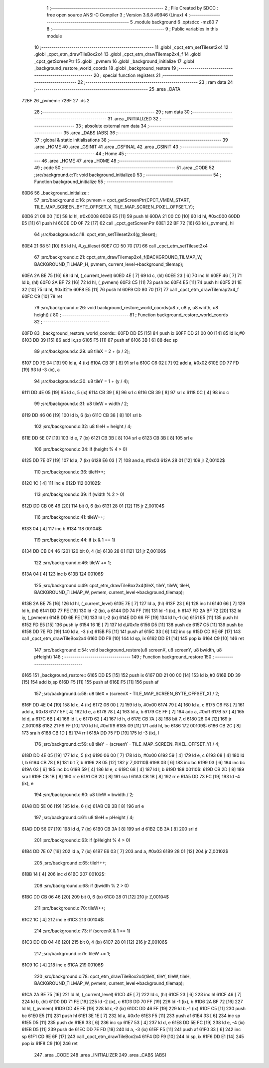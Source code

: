                               1 ;--------------------------------------------------------
                              2 ; File Created by SDCC : free open source ANSI-C Compiler
                              3 ; Version 3.6.8 #9946 (Linux)
                              4 ;--------------------------------------------------------
                              5 	.module background
                              6 	.optsdcc -mz80
                              7 	
                              8 ;--------------------------------------------------------
                              9 ; Public variables in this module
                             10 ;--------------------------------------------------------
                             11 	.globl _cpct_etm_setTileset2x4
                             12 	.globl _cpct_etm_drawTileBox2x4
                             13 	.globl _cpct_etm_drawTilemap2x4_f
                             14 	.globl _cpct_getScreenPtr
                             15 	.globl _pvmem
                             16 	.globl _background_initialize
                             17 	.globl _background_restore_world_coords
                             18 	.globl _background_restore
                             19 ;--------------------------------------------------------
                             20 ; special function registers
                             21 ;--------------------------------------------------------
                             22 ;--------------------------------------------------------
                             23 ; ram data
                             24 ;--------------------------------------------------------
                             25 	.area _DATA
   72BF                      26 _pvmem::
   72BF                      27 	.ds 2
                             28 ;--------------------------------------------------------
                             29 ; ram data
                             30 ;--------------------------------------------------------
                             31 	.area _INITIALIZED
                             32 ;--------------------------------------------------------
                             33 ; absolute external ram data
                             34 ;--------------------------------------------------------
                             35 	.area _DABS (ABS)
                             36 ;--------------------------------------------------------
                             37 ; global & static initialisations
                             38 ;--------------------------------------------------------
                             39 	.area _HOME
                             40 	.area _GSINIT
                             41 	.area _GSFINAL
                             42 	.area _GSINIT
                             43 ;--------------------------------------------------------
                             44 ; Home
                             45 ;--------------------------------------------------------
                             46 	.area _HOME
                             47 	.area _HOME
                             48 ;--------------------------------------------------------
                             49 ; code
                             50 ;--------------------------------------------------------
                             51 	.area _CODE
                             52 ;src/background.c:11: void background_initialize()
                             53 ;	---------------------------------
                             54 ; Function background_initialize
                             55 ; ---------------------------------
   60D6                      56 _background_initialize::
                             57 ;src/background.c:16: pvmem = cpct_getScreenPtr(CPCT_VMEM_START, TILE_MAP_SCREEN_BYTE_OFFSET_X, TILE_MAP_SCREEN_PIXEL_OFFSET_Y);
   60D6 21 08 00      [10]   58 	ld	hl, #0x0008
   60D9 E5            [11]   59 	push	hl
   60DA 21 00 C0      [10]   60 	ld	hl, #0xc000
   60DD E5            [11]   61 	push	hl
   60DE CD 0F 72      [17]   62 	call	_cpct_getScreenPtr
   60E1 22 BF 72      [16]   63 	ld	(_pvmem), hl
                             64 ;src/background.c:18: cpct_etm_setTileset2x4(g_tileset);
   60E4 21 68 51      [10]   65 	ld	hl, #_g_tileset
   60E7 CD 50 70      [17]   66 	call	_cpct_etm_setTileset2x4
                             67 ;src/background.c:21: cpct_etm_drawTilemap2x4_f(BACKGROUND_TILMAP_W, BACKGROUND_TILMAP_H, pvmem, current_level->background_tilemap);
   60EA 2A BE 75      [16]   68 	ld	hl, (_current_level)
   60ED 4E            [ 7]   69 	ld	c, (hl)
   60EE 23            [ 6]   70 	inc	hl
   60EF 46            [ 7]   71 	ld	b, (hl)
   60F0 2A BF 72      [16]   72 	ld	hl, (_pvmem)
   60F3 C5            [11]   73 	push	bc
   60F4 E5            [11]   74 	push	hl
   60F5 21 1E 32      [10]   75 	ld	hl, #0x321e
   60F8 E5            [11]   76 	push	hl
   60F9 CD 80 70      [17]   77 	call	_cpct_etm_drawTilemap2x4_f
   60FC C9            [10]   78 	ret
                             79 ;src/background.c:26: void background_restore_world_coords(u8 x, u8 y, u8 width, u8 height) {
                             80 ;	---------------------------------
                             81 ; Function background_restore_world_coords
                             82 ; ---------------------------------
   60FD                      83 _background_restore_world_coords::
   60FD DD E5         [15]   84 	push	ix
   60FF DD 21 00 00   [14]   85 	ld	ix,#0
   6103 DD 39         [15]   86 	add	ix,sp
   6105 F5            [11]   87 	push	af
   6106 3B            [ 6]   88 	dec	sp
                             89 ;src/background.c:29: u8 tileX = 2 + (x / 2);
   6107 DD 7E 04      [19]   90 	ld	a, 4 (ix)
   610A CB 3F         [ 8]   91 	srl	a
   610C C6 02         [ 7]   92 	add	a, #0x02
   610E DD 77 FD      [19]   93 	ld	-3 (ix), a
                             94 ;src/background.c:30: u8 tileY = 1 + (y / 4);
   6111 DD 4E 05      [19]   95 	ld	c, 5 (ix)
   6114 CB 39         [ 8]   96 	srl	c
   6116 CB 39         [ 8]   97 	srl	c
   6118 0C            [ 4]   98 	inc	c
                             99 ;src/background.c:31: u8 tileW = width / 2;
   6119 DD 46 06      [19]  100 	ld	b, 6 (ix)
   611C CB 38         [ 8]  101 	srl	b
                            102 ;src/background.c:32: u8 tileH = height / 4;
   611E DD 5E 07      [19]  103 	ld	e, 7 (ix)
   6121 CB 3B         [ 8]  104 	srl	e
   6123 CB 3B         [ 8]  105 	srl	e
                            106 ;src/background.c:34: if (height % 4 > 0)
   6125 DD 7E 07      [19]  107 	ld	a, 7 (ix)
   6128 E6 03         [ 7]  108 	and	a, #0x03
   612A 28 01         [12]  109 	jr	Z,00102$
                            110 ;src/background.c:36: tileH++;
   612C 1C            [ 4]  111 	inc	e
   612D                     112 00102$:
                            113 ;src/background.c:39: if (width % 2 > 0)
   612D DD CB 06 46   [20]  114 	bit	0, 6 (ix)
   6131 28 01         [12]  115 	jr	Z,00104$
                            116 ;src/background.c:41: tileW++;
   6133 04            [ 4]  117 	inc	b
   6134                     118 00104$:
                            119 ;src/background.c:44: if (x & 1 == 1)
   6134 DD CB 04 46   [20]  120 	bit	0, 4 (ix)
   6138 28 01         [12]  121 	jr	Z,00106$
                            122 ;src/background.c:46: tileW += 1;
   613A 04            [ 4]  123 	inc	b
   613B                     124 00106$:
                            125 ;src/background.c:49: cpct_etm_drawTileBox2x4(tileX, tileY, tileW, tileH, BACKGROUND_TILMAP_W, pvmem, current_level->background_tilemap);
   613B 2A BE 75      [16]  126 	ld	hl, (_current_level)
   613E 7E            [ 7]  127 	ld	a, (hl)
   613F 23            [ 6]  128 	inc	hl
   6140 66            [ 7]  129 	ld	h, (hl)
   6141 DD 77 FE      [19]  130 	ld	-2 (ix), a
   6144 DD 74 FF      [19]  131 	ld	-1 (ix), h
   6147 FD 2A BF 72   [20]  132 	ld	iy, (_pvmem)
   614B DD 6E FE      [19]  133 	ld	l,-2 (ix)
   614E DD 66 FF      [19]  134 	ld	h,-1 (ix)
   6151 E5            [11]  135 	push	hl
   6152 FD E5         [15]  136 	push	iy
   6154 16 1E         [ 7]  137 	ld	d,#0x1e
   6156 D5            [11]  138 	push	de
   6157 C5            [11]  139 	push	bc
   6158 DD 7E FD      [19]  140 	ld	a, -3 (ix)
   615B F5            [11]  141 	push	af
   615C 33            [ 6]  142 	inc	sp
   615D CD 9E 6F      [17]  143 	call	_cpct_etm_drawTileBox2x4
   6160 DD F9         [10]  144 	ld	sp, ix
   6162 DD E1         [14]  145 	pop	ix
   6164 C9            [10]  146 	ret
                            147 ;src/background.c:54: void background_restore(u8 screenX, u8 screenY, u8 bwidth, u8 pHeight)
                            148 ;	---------------------------------
                            149 ; Function background_restore
                            150 ; ---------------------------------
   6165                     151 _background_restore::
   6165 DD E5         [15]  152 	push	ix
   6167 DD 21 00 00   [14]  153 	ld	ix,#0
   616B DD 39         [15]  154 	add	ix,sp
   616D F5            [11]  155 	push	af
   616E F5            [11]  156 	push	af
                            157 ;src/background.c:58: u8 tileX = (screenX - TILE_MAP_SCREEN_BYTE_OFFSET_X) / 2;
   616F DD 4E 04      [19]  158 	ld	c, 4 (ix)
   6172 06 00         [ 7]  159 	ld	b, #0x00
   6174 79            [ 4]  160 	ld	a, c
   6175 C6 F8         [ 7]  161 	add	a, #0xf8
   6177 5F            [ 4]  162 	ld	e, a
   6178 78            [ 4]  163 	ld	a, b
   6179 CE FF         [ 7]  164 	adc	a, #0xff
   617B 57            [ 4]  165 	ld	d, a
   617C 6B            [ 4]  166 	ld	l, e
   617D 62            [ 4]  167 	ld	h, d
   617E CB 7A         [ 8]  168 	bit	7, d
   6180 28 04         [12]  169 	jr	Z,00109$
   6182 21 F9 FF      [10]  170 	ld	hl, #0xfff9
   6185 09            [11]  171 	add	hl, bc
   6186                     172 00109$:
   6186 CB 2C         [ 8]  173 	sra	h
   6188 CB 1D         [ 8]  174 	rr	l
   618A DD 75 FD      [19]  175 	ld	-3 (ix), l
                            176 ;src/background.c:59: u8 tileY = (screenY - TILE_MAP_SCREEN_PIXEL_OFFSET_Y) / 4;
   618D DD 4E 05      [19]  177 	ld	c, 5 (ix)
   6190 06 00         [ 7]  178 	ld	b, #0x00
   6192 59            [ 4]  179 	ld	e, c
   6193 68            [ 4]  180 	ld	l, b
   6194 CB 78         [ 8]  181 	bit	7, b
   6196 28 05         [12]  182 	jr	Z,00110$
   6198 03            [ 6]  183 	inc	bc
   6199 03            [ 6]  184 	inc	bc
   619A 03            [ 6]  185 	inc	bc
   619B 59            [ 4]  186 	ld	e, c
   619C 68            [ 4]  187 	ld	l, b
   619D                     188 00110$:
   619D CB 2D         [ 8]  189 	sra	l
   619F CB 1B         [ 8]  190 	rr	e
   61A1 CB 2D         [ 8]  191 	sra	l
   61A3 CB 1B         [ 8]  192 	rr	e
   61A5 DD 73 FC      [19]  193 	ld	-4 (ix), e
                            194 ;src/background.c:60: u8 tileW = bwidth / 2;
   61A8 DD 5E 06      [19]  195 	ld	e, 6 (ix)
   61AB CB 3B         [ 8]  196 	srl	e
                            197 ;src/background.c:61: u8 tileH = pHeight / 4;
   61AD DD 56 07      [19]  198 	ld	d, 7 (ix)
   61B0 CB 3A         [ 8]  199 	srl	d
   61B2 CB 3A         [ 8]  200 	srl	d
                            201 ;src/background.c:63: if (pHeight % 4 > 0)
   61B4 DD 7E 07      [19]  202 	ld	a, 7 (ix)
   61B7 E6 03         [ 7]  203 	and	a, #0x03
   61B9 28 01         [12]  204 	jr	Z,00102$
                            205 ;src/background.c:65: tileH++;
   61BB 14            [ 4]  206 	inc	d
   61BC                     207 00102$:
                            208 ;src/background.c:68: if (bwidth % 2 > 0)
   61BC DD CB 06 46   [20]  209 	bit	0, 6 (ix)
   61C0 28 01         [12]  210 	jr	Z,00104$
                            211 ;src/background.c:70: tileW++;
   61C2 1C            [ 4]  212 	inc	e
   61C3                     213 00104$:
                            214 ;src/background.c:73: if (screenX & 1 == 1)
   61C3 DD CB 04 46   [20]  215 	bit	0, 4 (ix)
   61C7 28 01         [12]  216 	jr	Z,00106$
                            217 ;src/background.c:75: tileW += 1;
   61C9 1C            [ 4]  218 	inc	e
   61CA                     219 00106$:
                            220 ;src/background.c:78: cpct_etm_drawTileBox2x4(tileX, tileY, tileW, tileH, BACKGROUND_TILMAP_W, pvmem, current_level->background_tilemap);
   61CA 2A BE 75      [16]  221 	ld	hl, (_current_level)
   61CD 4E            [ 7]  222 	ld	c, (hl)
   61CE 23            [ 6]  223 	inc	hl
   61CF 46            [ 7]  224 	ld	b, (hl)
   61D0 DD 71 FE      [19]  225 	ld	-2 (ix), c
   61D3 DD 70 FF      [19]  226 	ld	-1 (ix), b
   61D6 2A BF 72      [16]  227 	ld	hl, (_pvmem)
   61D9 DD 4E FE      [19]  228 	ld	c,-2 (ix)
   61DC DD 46 FF      [19]  229 	ld	b,-1 (ix)
   61DF C5            [11]  230 	push	bc
   61E0 E5            [11]  231 	push	hl
   61E1 3E 1E         [ 7]  232 	ld	a, #0x1e
   61E3 F5            [11]  233 	push	af
   61E4 33            [ 6]  234 	inc	sp
   61E5 D5            [11]  235 	push	de
   61E6 33            [ 6]  236 	inc	sp
   61E7 53            [ 4]  237 	ld	d, e
   61E8 DD 5E FC      [19]  238 	ld	e, -4 (ix)
   61EB D5            [11]  239 	push	de
   61EC DD 7E FD      [19]  240 	ld	a, -3 (ix)
   61EF F5            [11]  241 	push	af
   61F0 33            [ 6]  242 	inc	sp
   61F1 CD 9E 6F      [17]  243 	call	_cpct_etm_drawTileBox2x4
   61F4 DD F9         [10]  244 	ld	sp, ix
   61F6 DD E1         [14]  245 	pop	ix
   61F8 C9            [10]  246 	ret
                            247 	.area _CODE
                            248 	.area _INITIALIZER
                            249 	.area _CABS (ABS)
